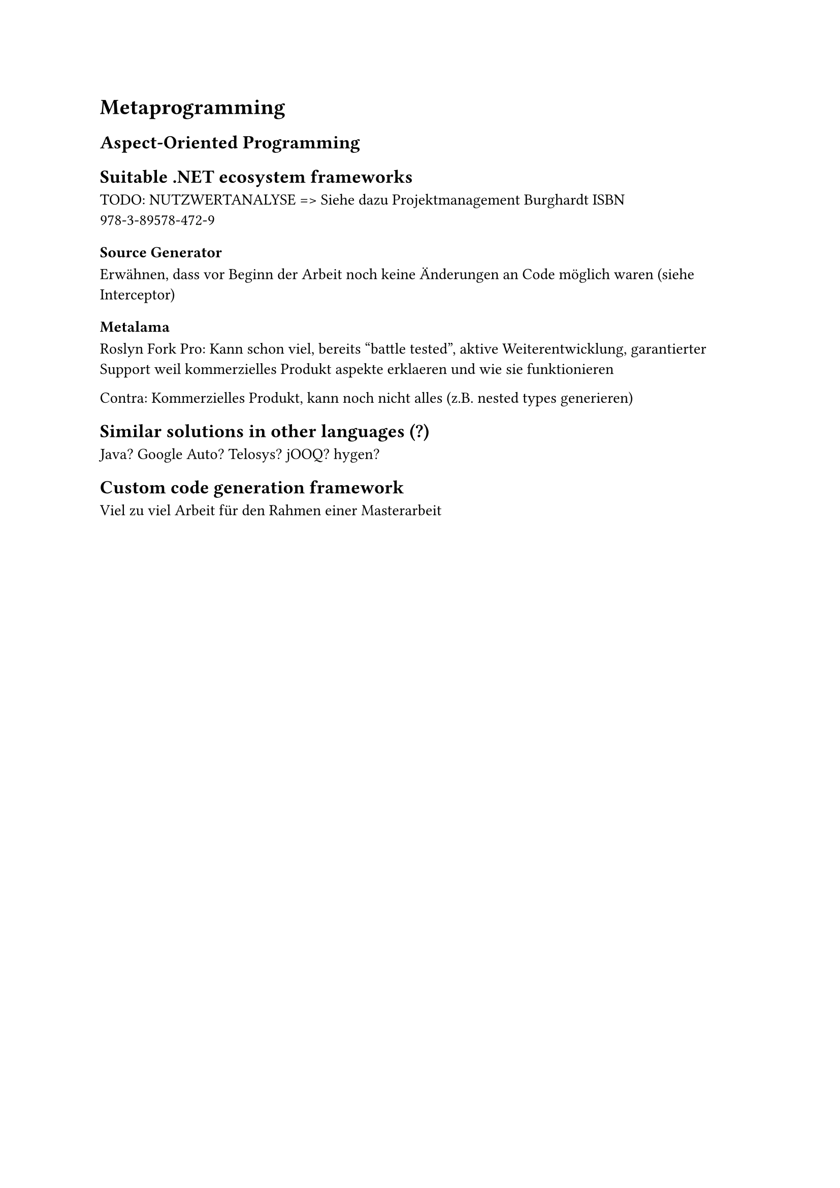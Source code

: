 = Metaprogramming
== Aspect-Oriented Programming


== Suitable .NET ecosystem frameworks

TODO: NUTZWERTANALYSE => Siehe dazu Projektmanagement Burghardt ISBN 978-3-89578-472-9
=== Source Generator
Erwähnen, dass vor Beginn der Arbeit noch keine Änderungen an Code möglich waren (siehe Interceptor)

=== Metalama
Roslyn Fork
Pro: Kann schon viel, bereits "battle tested", aktive Weiterentwicklung, garantierter Support weil kommerzielles Produkt
aspekte erklaeren und wie sie funktionieren

Contra: Kommerzielles Produkt, kann noch nicht alles (z.B. nested types generieren)
== Similar solutions in other languages (?)
Java? Google Auto? Telosys? jOOQ? hygen?
== Custom code generation framework
Viel zu viel Arbeit für den Rahmen einer Masterarbeit
